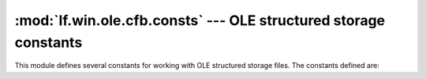 :mod:`lf.win.ole.cfb.consts` --- OLE structured storage constants
=================================================================

.. module:: lf.win.ole.cfb.consts
   :synopsis: OLE structured storage constants
.. moduleauthor:: Michael Murr <mmurr@codeforensics.net>

This module defines several constants for working with OLE structured storage
files.  The constants defined are:

.. data:: HEADER_SIG
.. data:: BYTE_ORDER_LITTLE_ENDIAN
.. data:: FAT_EOC
.. data:: FAT_UNALLOC
.. data:: FAT_FAT_SECT
.. data:: FAT_DIF_SECT
.. data:: MAX_REG_SECT
.. data:: STGTY_INVALID
.. data:: STGTY_STORAGE
.. data:: STGTY_STREAM
.. data:: STGTY_LOCKBYTES
.. data:: STGTY_PROPERTY
.. data:: STGTY_ROOT
.. data:: DE_RED
.. data:: DE_BLACK
.. data:: STREAM_ID_MIN
.. data:: STREAM_ID_MAX
.. data:: STREAM_ID_NONE

